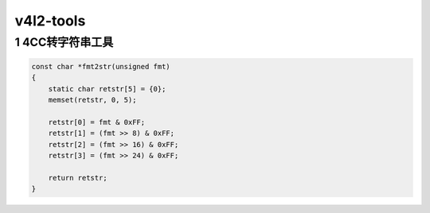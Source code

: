v4l2-tools
==========


1 4CC转字符串工具
-----------------

.. code:: c

   const char *fmt2str(unsigned fmt)
   {
       static char retstr[5] = {0};
       memset(retstr, 0, 5);

       retstr[0] = fmt & 0xFF;
       retstr[1] = (fmt >> 8) & 0xFF;
       retstr[2] = (fmt >> 16) & 0xFF;
       retstr[3] = (fmt >> 24) & 0xFF;

       return retstr;
   }
